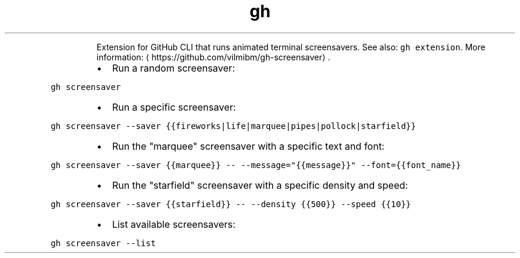 .TH gh screensaver
.PP
.RS
Extension for GitHub CLI that runs animated terminal screensavers.
See also: \fB\fCgh extension\fR\&.
More information: \[la]https://github.com/vilmibm/gh-screensaver\[ra]\&.
.RE
.RS
.IP \(bu 2
Run a random screensaver:
.RE
.PP
\fB\fCgh screensaver\fR
.RS
.IP \(bu 2
Run a specific screensaver:
.RE
.PP
\fB\fCgh screensaver \-\-saver {{fireworks|life|marquee|pipes|pollock|starfield}}\fR
.RS
.IP \(bu 2
Run the "marquee" screensaver with a specific text and font:
.RE
.PP
\fB\fCgh screensaver \-\-saver {{marquee}} \-\- \-\-message="{{message}}" \-\-font={{font_name}}\fR
.RS
.IP \(bu 2
Run the "starfield" screensaver with a specific density and speed:
.RE
.PP
\fB\fCgh screensaver \-\-saver {{starfield}} \-\- \-\-density {{500}} \-\-speed {{10}}\fR
.RS
.IP \(bu 2
List available screensavers:
.RE
.PP
\fB\fCgh screensaver \-\-list\fR
